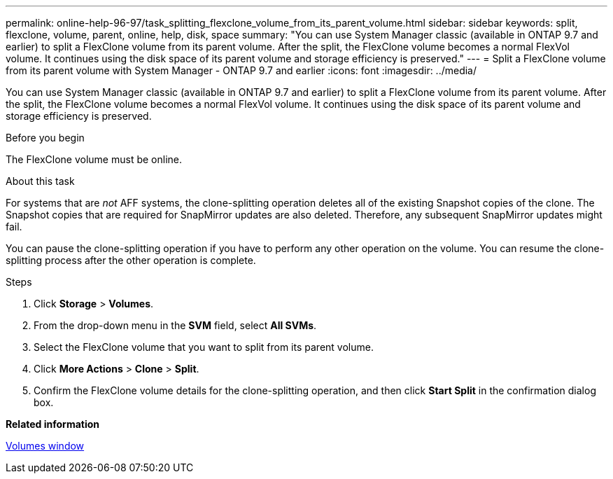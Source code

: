 ---
permalink: online-help-96-97/task_splitting_flexclone_volume_from_its_parent_volume.html
sidebar: sidebar
keywords: split, flexclone, volume, parent, online, help, disk, space
summary: "You can use System Manager classic (available in ONTAP 9.7 and earlier) to split a FlexClone volume from its parent volume. After the split, the FlexClone volume becomes a normal FlexVol volume. It continues using the disk space of its parent volume and storage efficiency is preserved."
---
= Split a FlexClone volume from its parent volume with System Manager - ONTAP 9.7 and earlier
:icons: font
:imagesdir: ../media/

[.lead]
You can use System Manager classic (available in ONTAP 9.7 and earlier) to split a FlexClone volume from its parent volume. After the split, the FlexClone volume becomes a normal FlexVol volume. It continues using the disk space of its parent volume and storage efficiency is preserved.

.Before you begin

The FlexClone volume must be online.

.About this task

For systems that are _not_ AFF systems, the clone-splitting operation deletes all of the existing Snapshot copies of the clone. The Snapshot copies that are required for SnapMirror updates are also deleted. Therefore, any subsequent SnapMirror updates might fail.

You can pause the clone-splitting operation if you have to perform any other operation on the volume. You can resume the clone-splitting process after the other operation is complete.

.Steps

. Click *Storage* > *Volumes*.
. From the drop-down menu in the *SVM* field, select *All SVMs*.
. Select the FlexClone volume that you want to split from its parent volume.
. Click *More Actions* > *Clone* > *Split*.
. Confirm the FlexClone volume details for the clone-splitting operation, and then click *Start Split* in the confirmation dialog box.

*Related information*

xref:reference_volumes_window.adoc[Volumes window]

// 2022-5-31, issue #59
